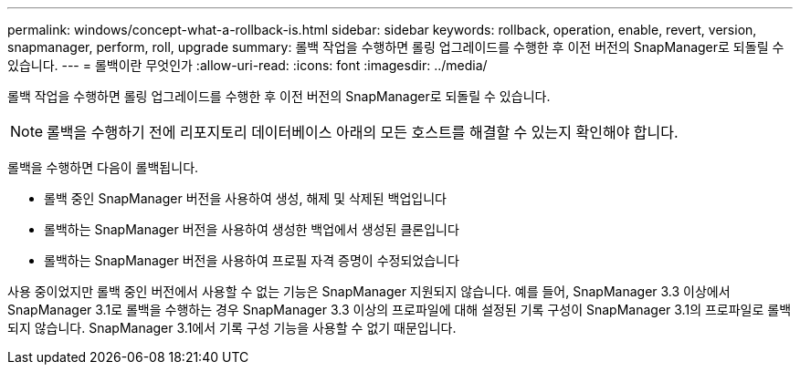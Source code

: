 ---
permalink: windows/concept-what-a-rollback-is.html 
sidebar: sidebar 
keywords: rollback, operation, enable, revert, version, snapmanager, perform, roll, upgrade 
summary: 롤백 작업을 수행하면 롤링 업그레이드를 수행한 후 이전 버전의 SnapManager로 되돌릴 수 있습니다. 
---
= 롤백이란 무엇인가
:allow-uri-read: 
:icons: font
:imagesdir: ../media/


[role="lead"]
롤백 작업을 수행하면 롤링 업그레이드를 수행한 후 이전 버전의 SnapManager로 되돌릴 수 있습니다.


NOTE: 롤백을 수행하기 전에 리포지토리 데이터베이스 아래의 모든 호스트를 해결할 수 있는지 확인해야 합니다.

롤백을 수행하면 다음이 롤백됩니다.

* 롤백 중인 SnapManager 버전을 사용하여 생성, 해제 및 삭제된 백업입니다
* 롤백하는 SnapManager 버전을 사용하여 생성한 백업에서 생성된 클론입니다
* 롤백하는 SnapManager 버전을 사용하여 프로필 자격 증명이 수정되었습니다


사용 중이었지만 롤백 중인 버전에서 사용할 수 없는 기능은 SnapManager 지원되지 않습니다. 예를 들어, SnapManager 3.3 이상에서 SnapManager 3.1로 롤백을 수행하는 경우 SnapManager 3.3 이상의 프로파일에 대해 설정된 기록 구성이 SnapManager 3.1의 프로파일로 롤백되지 않습니다. SnapManager 3.1에서 기록 구성 기능을 사용할 수 없기 때문입니다.
